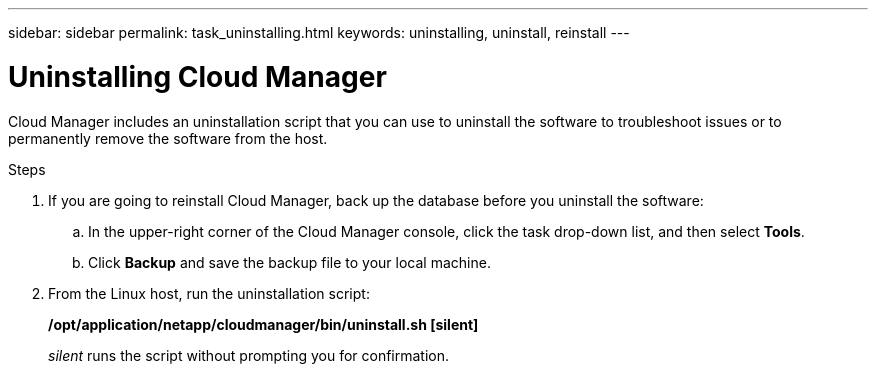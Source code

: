 ---
sidebar: sidebar
permalink: task_uninstalling.html
keywords: uninstalling, uninstall, reinstall
---

= Uninstalling Cloud Manager
:hardbreaks:
:nofooter:
:icons: font
:linkattrs:
:imagesdir: ./media/

[.lead]

Cloud Manager includes an uninstallation script that you can use to uninstall the software to troubleshoot issues or to permanently remove the software from the host.

.Steps

. If you are going to reinstall Cloud Manager, back up the database before you uninstall the software:

.. In the upper-right corner of the Cloud Manager console, click the task drop-down list, and then select *Tools*.

.. Click *Backup* and save the backup file to your local machine.

. From the Linux host, run the uninstallation script:
+
*/opt/application/netapp/cloudmanager/bin/uninstall.sh [silent]*
+
_silent_ runs the script without prompting you for confirmation.
